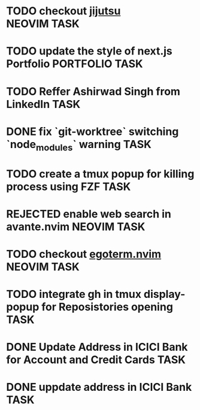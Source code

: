#+ARCHIVE: ~/Projects/Personal/Github/second-brain/archive/todos.org::

* TODO checkout [[https://github.com/jj-vcs/jj][jijutsu]] :NEOVIM:TASK:
  SCHEDULED: [2025-07-05 Sat 00:46] DEADLINE: <2025-07-27 Sun>

* TODO update the style of next.js Portfolio  :PORTFOLIO:TASK:
  SCHEDULED: [2025-08-31 Sun 11:00] DEADLINE: <2025-08-03 Sun>

* TODO Reffer Ashirwad Singh from LinkedIn :TASK:
  SCHEDULED: [2025-07-14 Mon 11:00] DEADLINE: <2025-07-17 Thu>

* DONE fix `git-worktree` switching `node_modules` warning                :TASK:
  SCHEDULED: [2025-07-14 Mon 17:42] DEADLINE: <2025-07-15 Tue> CLOSED: [2025-07-14 Mon 23:57]

* TODO create a tmux popup for killing process using FZF :TASK:
  SCHEDULED: [2025-07-16 Wed 12:57] DEADLINE: <2025-08-03 Sun>

* REJECTED enable web search in avante.nvim                        :NEOVIM:TASK:
  SCHEDULED: [2025-07-16 Wed 22:41] DEADLINE: <2025-07-27 Sun> CLOSED: [2025-09-07 Sun 00:12]

* TODO checkout [[https://github.com/waiting-for-dev/ergoterm.nvim][egoterm.nvim]] :NEOVIM:TASK:
  SCHEDULED: [2025-07-21 Mon 23:22] DEADLINE: <2025-07-27 Sun>

* TODO integrate gh in tmux display-popup for Reposistories opening :TASK:
  SCHEDULED: [2025-07-23 Wed 17:04] DEADLINE: <2025-08-10 Sun>

* DONE Update Address in ICICI Bank for Account and Credit Cards          :TASK:
  SCHEDULED: [2025-08-05 Tue 23:06] DEADLINE: <2025-08-05 Tue> CLOSED: [2025-09-07 Sun 00:12]

* DONE uppdate address in ICICI Bank                                      :TASK:
  SCHEDULED: [2025-08-19 Tue 18:14] DEADLINE: <2025-08-19 Tue> CLOSED: [2025-09-07 Sun 00:12]
